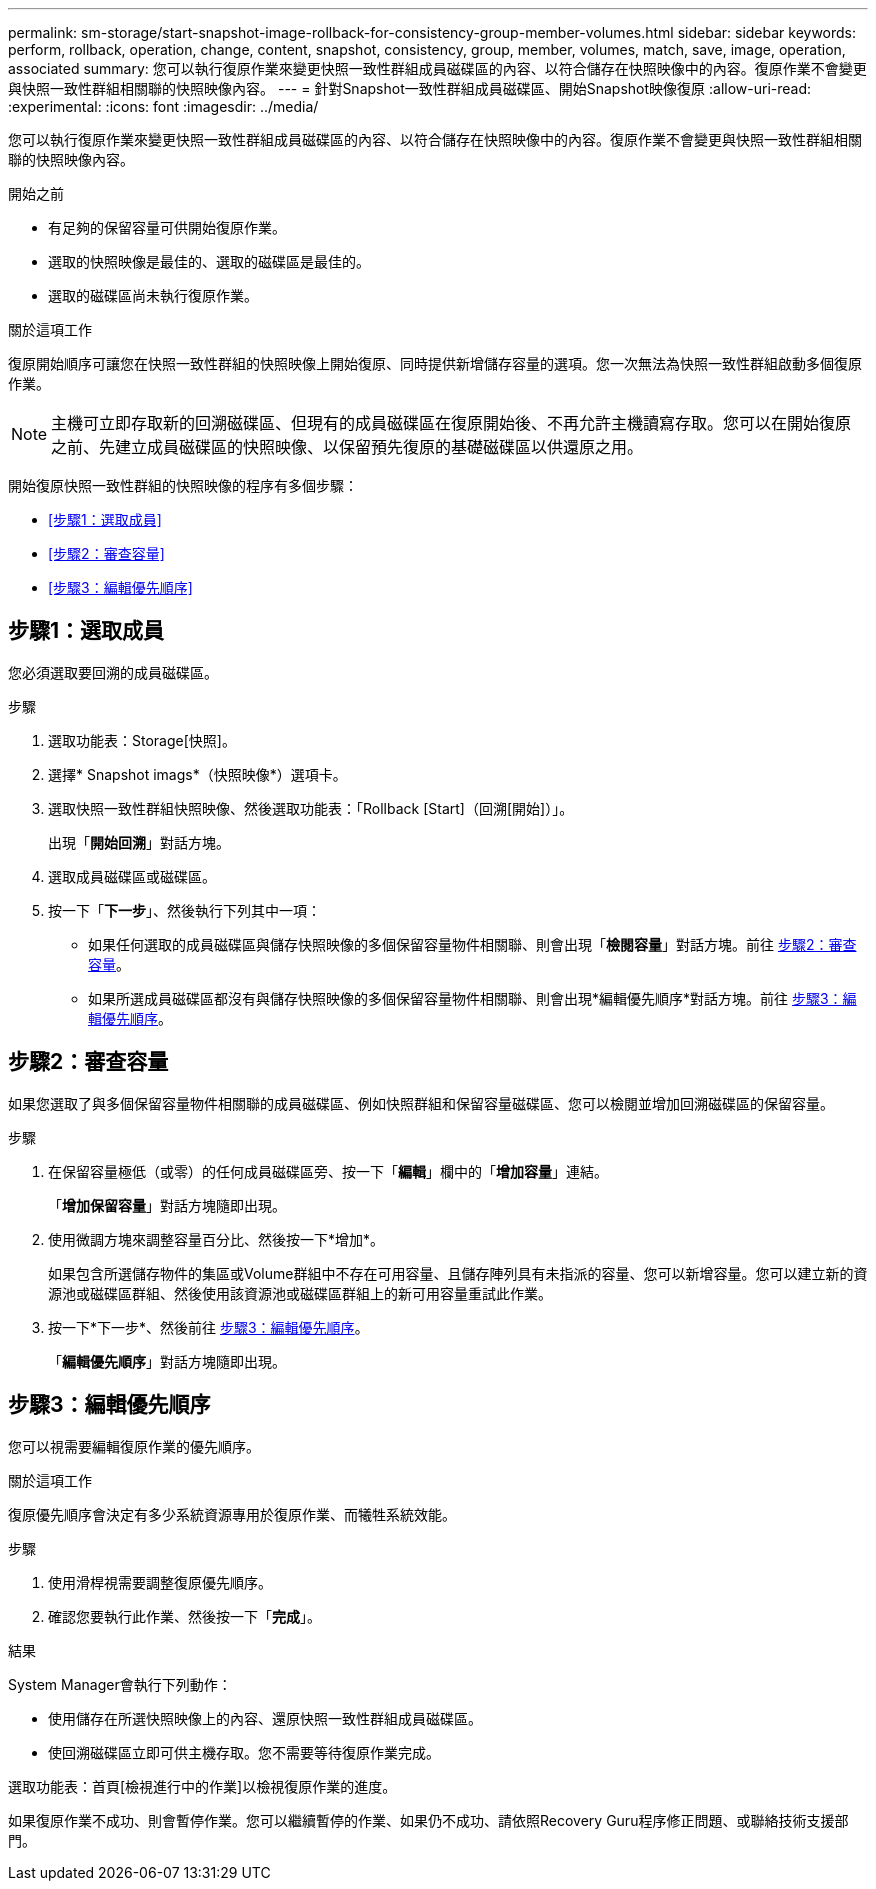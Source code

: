 ---
permalink: sm-storage/start-snapshot-image-rollback-for-consistency-group-member-volumes.html 
sidebar: sidebar 
keywords: perform, rollback, operation, change, content, snapshot, consistency, group, member, volumes, match, save, image, operation, associated 
summary: 您可以執行復原作業來變更快照一致性群組成員磁碟區的內容、以符合儲存在快照映像中的內容。復原作業不會變更與快照一致性群組相關聯的快照映像內容。 
---
= 針對Snapshot一致性群組成員磁碟區、開始Snapshot映像復原
:allow-uri-read: 
:experimental: 
:icons: font
:imagesdir: ../media/


[role="lead"]
您可以執行復原作業來變更快照一致性群組成員磁碟區的內容、以符合儲存在快照映像中的內容。復原作業不會變更與快照一致性群組相關聯的快照映像內容。

.開始之前
* 有足夠的保留容量可供開始復原作業。
* 選取的快照映像是最佳的、選取的磁碟區是最佳的。
* 選取的磁碟區尚未執行復原作業。


.關於這項工作
復原開始順序可讓您在快照一致性群組的快照映像上開始復原、同時提供新增儲存容量的選項。您一次無法為快照一致性群組啟動多個復原作業。

[NOTE]
====
主機可立即存取新的回溯磁碟區、但現有的成員磁碟區在復原開始後、不再允許主機讀寫存取。您可以在開始復原之前、先建立成員磁碟區的快照映像、以保留預先復原的基礎磁碟區以供還原之用。

====
開始復原快照一致性群組的快照映像的程序有多個步驟：

* <<步驟1：選取成員>>
* <<步驟2：審查容量>>
* <<步驟3：編輯優先順序>>




== 步驟1：選取成員

[role="lead"]
您必須選取要回溯的成員磁碟區。

.步驟
. 選取功能表：Storage[快照]。
. 選擇* Snapshot imags*（快照映像*）選項卡。
. 選取快照一致性群組快照映像、然後選取功能表：「Rollback [Start]（回溯[開始]）」。
+
出現「*開始回溯*」對話方塊。

. 選取成員磁碟區或磁碟區。
. 按一下「*下一步*」、然後執行下列其中一項：
+
** 如果任何選取的成員磁碟區與儲存快照映像的多個保留容量物件相關聯、則會出現「*檢閱容量*」對話方塊。前往 <<TASK_3CC5A20F26E44B9DBDDBCF422EDBBB4C,步驟2：審查容量>>。
** 如果所選成員磁碟區都沒有與儲存快照映像的多個保留容量物件相關聯、則會出現*編輯優先順序*對話方塊。前往 <<TASK_2C49B5B3933341D1BA737F00EBBC1698,步驟3：編輯優先順序>>。






== 步驟2：審查容量

[role="lead"]
如果您選取了與多個保留容量物件相關聯的成員磁碟區、例如快照群組和保留容量磁碟區、您可以檢閱並增加回溯磁碟區的保留容量。

.步驟
. 在保留容量極低（或零）的任何成員磁碟區旁、按一下「*編輯*」欄中的「*增加容量*」連結。
+
「*增加保留容量*」對話方塊隨即出現。

. 使用微調方塊來調整容量百分比、然後按一下*增加*。
+
如果包含所選儲存物件的集區或Volume群組中不存在可用容量、且儲存陣列具有未指派的容量、您可以新增容量。您可以建立新的資源池或磁碟區群組、然後使用該資源池或磁碟區群組上的新可用容量重試此作業。

. 按一下*下一步*、然後前往 <<TASK_2C49B5B3933341D1BA737F00EBBC1698,步驟3：編輯優先順序>>。
+
「*編輯優先順序*」對話方塊隨即出現。





== 步驟3：編輯優先順序

[role="lead"]
您可以視需要編輯復原作業的優先順序。

.關於這項工作
復原優先順序會決定有多少系統資源專用於復原作業、而犧牲系統效能。

.步驟
. 使用滑桿視需要調整復原優先順序。
. 確認您要執行此作業、然後按一下「*完成*」。


.結果
System Manager會執行下列動作：

* 使用儲存在所選快照映像上的內容、還原快照一致性群組成員磁碟區。
* 使回溯磁碟區立即可供主機存取。您不需要等待復原作業完成。


選取功能表：首頁[檢視進行中的作業]以檢視復原作業的進度。

如果復原作業不成功、則會暫停作業。您可以繼續暫停的作業、如果仍不成功、請依照Recovery Guru程序修正問題、或聯絡技術支援部門。
